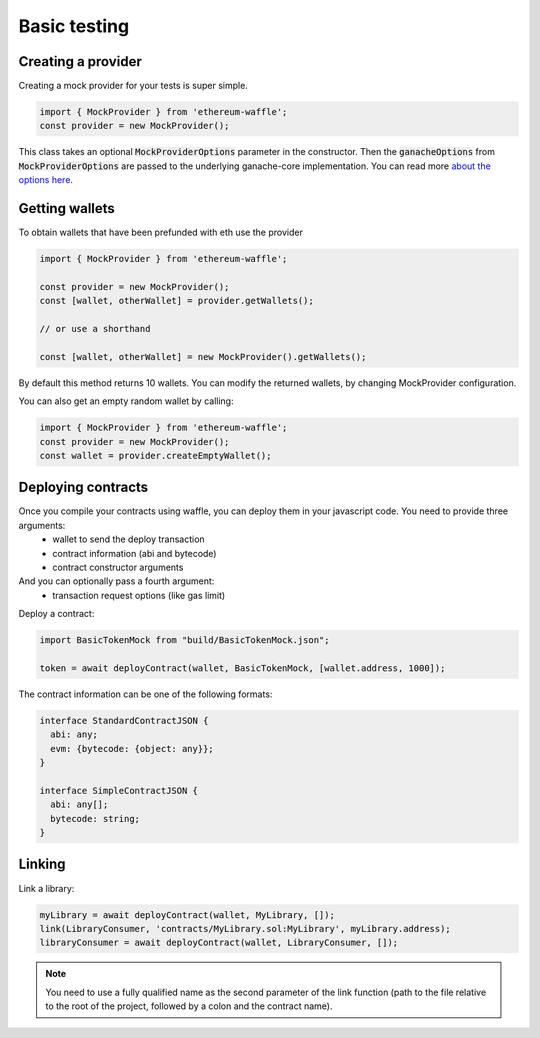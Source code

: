.. _testing:

Basic testing
=============

Creating a provider
-------------------

Creating a mock provider for your tests is super simple.

.. code-block:: ts

  import { MockProvider } from 'ethereum-waffle';
  const provider = new MockProvider();

This class takes an optional :code:`MockProviderOptions` parameter in the constructor. Then the :code:`ganacheOptions` from :code:`MockProviderOptions` are passed to the underlying ganache-core implementation. You can read more `about the options here <https://github.com/trufflesuite/ganache-core#options>`__.

Getting wallets
---------------

To obtain wallets that have been prefunded with eth use the provider

.. code-block:: ts

  import { MockProvider } from 'ethereum-waffle';

  const provider = new MockProvider();
  const [wallet, otherWallet] = provider.getWallets();

  // or use a shorthand

  const [wallet, otherWallet] = new MockProvider().getWallets();

By default this method returns 10 wallets. You can modify the returned wallets, by changing MockProvider configuration.

.. tabs::

  .. group-tab:: Waffle 3.0.0

    .. code-block:: ts

      import { MockProvider } from 'ethereum-waffle';
      const provider = new MockProvider({
          ganacheOptions: {
            accounts: [{balance: 'BALANCE IN WEI', secretKey: 'PRIVATE KEY'}]
          }
      });
      const wallets = provider.getWallets();

  .. group-tab:: Waffle 2.5.0

    .. code-block:: ts

      import { MockProvider } from 'ethereum-waffle';
      const provider = new MockProvider({
        accounts: [{balance: 'BALANCE IN WEI', secretKey: 'PRIVATE KEY'}]
      });
      const wallets = provider.getWallets();

You can also get an empty random wallet by calling:

.. code-block:: ts

  import { MockProvider } from 'ethereum-waffle';
  const provider = new MockProvider();
  const wallet = provider.createEmptyWallet();

Deploying contracts
-------------------

Once you compile your contracts using waffle, you can deploy them in your javascript code. You need to provide three arguments:
  - wallet to send the deploy transaction
  - contract information (abi and bytecode)
  - contract constructor arguments
  
And you can optionally pass a fourth argument:
  - transaction request options (like gas limit)

Deploy a contract:

.. code-block:: ts

  import BasicTokenMock from "build/BasicTokenMock.json";

  token = await deployContract(wallet, BasicTokenMock, [wallet.address, 1000]);

The contract information can be one of the following formats:

.. code-block:: ts

  interface StandardContractJSON {
    abi: any;
    evm: {bytecode: {object: any}};
  }

  interface SimpleContractJSON {
    abi: any[];
    bytecode: string;
  }

Linking
-------

Link a library:

.. code-block:: ts

  myLibrary = await deployContract(wallet, MyLibrary, []);
  link(LibraryConsumer, 'contracts/MyLibrary.sol:MyLibrary', myLibrary.address);
  libraryConsumer = await deployContract(wallet, LibraryConsumer, []);

.. note:: You need to use a fully qualified name as the second parameter of the link function (path to the file relative to the root of the project, followed by a colon and the contract name).
